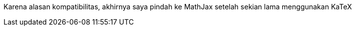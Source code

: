:page-title     : Pindah ke MathJax
:page-signed-by : Deo Valiandro. M <valiandrod@gmail.com>
:page-layout    : default
:page-category  : artikel
:page-time      : 2022-05-14T14:55:30
:page-update    : 2022-05-14T14:55:30
:page-idn       : c970f80b6beda8d6
:toc:

Karena alasan kompatibilitas, akhirnya saya pindah ke MathJax setelah sekian
lama menggunakan KaTeX